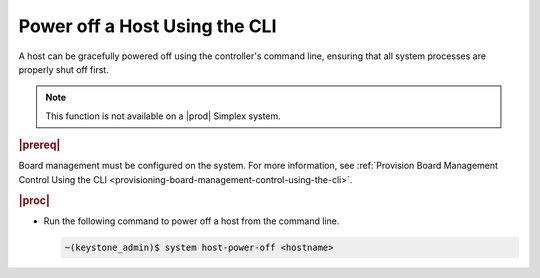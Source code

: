 
.. fcy1579787246250
.. _powering-off-a-host-using-the-cli:

==============================
Power off a Host Using the CLI
==============================

A host can be gracefully powered off using the controller's command line,
ensuring that all system processes are properly shut off first.

.. note::
    This function is not available on a |prod| Simplex system.

.. rubric:: |prereq|

Board management must be configured on the system. For more information,
see :ref:`Provision Board Management Control Using the CLI <provisioning-board-management-control-using-the-cli>`.

.. rubric:: |proc|

-   Run the following command to power off a host from the command line.

    .. code-block:: none

        ~(keystone_admin)$ system host-power-off <hostname>
